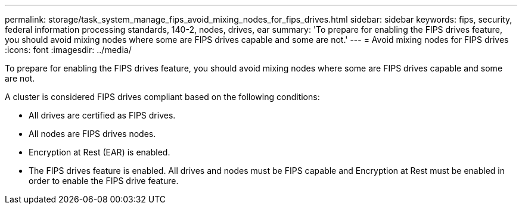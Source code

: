 ---
permalink: storage/task_system_manage_fips_avoid_mixing_nodes_for_fips_drives.html
sidebar: sidebar
keywords: fips, security, federal information processing standards, 140-2, nodes, drives, ear
summary: 'To prepare for enabling the FIPS drives feature, you should avoid mixing nodes where some are FIPS drives capable and some are not.'
---
= Avoid mixing nodes for FIPS drives
:icons: font
:imagesdir: ../media/

[.lead]
To prepare for enabling the FIPS drives feature, you should avoid mixing nodes where some are FIPS drives capable and some are not.

A cluster is considered FIPS drives compliant based on the following conditions:

* All drives are certified as FIPS drives.
* All nodes are FIPS drives nodes.
* Encryption at Rest (EAR) is enabled.
* The FIPS drives feature is enabled. All drives and nodes must be FIPS capable and Encryption at Rest must be enabled in order to enable the FIPS drive feature.

